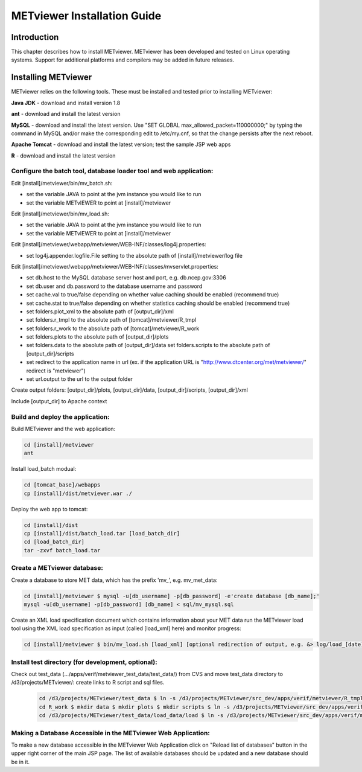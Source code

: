 .. _install:

METviewer Installation Guide
============================

Introduction
------------

This chapter describes how to install METviewer. METviewer has been developed and tested on Linux operating systems. Support for additional platforms and compilers may be added in future releases. 

Installing METviewer
--------------------

METviewer relies on the following tools. These must be installed and tested prior to installing METviewer: 

**Java JDK** - download and install version 1.8 

**ant** - download and install the latest version 

**MySQL** - download and install the latest version. Use "SET GLOBAL max_allowed_packet=110000000;" by typing the command in MySQL and/or make the corresponding edit to /etc/my.cnf, so that the change persists after the next reboot. 

**Apache Tomcat** - download and install the latest version; test the sample JSP web apps 

**R** - download and install the latest version 

Configure the batch tool, database loader tool and web application:
~~~~~~~~~~~~~~~~~~~~~~~~~~~~~~~~~~~~~~~~~~~~~~~~~~~~~~~~~~~~~~~~~~~
Edit [install]/metviewer/bin/mv_batch.sh: 

• set the variable JAVA to point at the jvm instance you would like to run 

• set the variable METvIEWER to point at [install]/metviewer

Edit [install]/metviewer/bin/mv_load.sh: 

• set the variable JAVA to point at the jvm instance you would like to run 

• set the variable METvIEWER to point at [install]/metviewer

Edit [install]/metviewer/webapp/metviewer/WEB-INF/classes/log4j.properties: 

• set log4j.appender.logfile.File setting to the absolute path of [install]/metviewer/log file

Edit [install]/metviewer/webapp/metviewer/WEB-INF/classes/mvservlet.properties: 

• set db.host to the MySQL database server host and port, e.g. db.ncep.gov:3306 

• set db.user and db.password to the database username and password 

• set cache.val to true/false depending on whether value caching should be enabled (recommend true) 

• set cache.stat to true/false depending on whether statistics caching should be enabled (recommend true) 

• set folders.plot_xml to the absolute path of [output_dir]/xml 

• set folders.r_tmpl to the absolute path of [tomcat]/metviewer/R_tmpl 

• set folders.r_work to the absolute path of [tomcat]/metviewer/R_work 

• set folders.plots to the absolute path of [output_dir]/plots 

• set folders.data to the absolute path of [output_dir]/data set folders.scripts to the absolute path of [output_dir]/scripts 

• set redirect to the application name in url (ex. if the application URL is "http://www.dtcenter.org/met/metviewer/" redirect is "metviewer") 

• set url.output to the url to the output folder

Create output folders: [output_dir]/plots, [output_dir]/data, [output_dir]/scripts, [output_dir]/xml 

Include [output_dir] to Apache context 

Build and deploy the application:
~~~~~~~~~~~~~~~~~~~~~~~~~~~~~~~~~

Build METviewer and the web application: 

.. code-block:: none

  cd [install]/metviewer 
  ant

		
Install load_batch modual: 

.. code-block:: none

  cd [tomcat_base]/webapps 
  cp [install]/dist/metviewer.war ./


Deploy the web app to tomcat: 

.. code-block:: none

  cd [install]/dist 
  cp [install]/dist/batch_load.tar [load_batch_dir] 
  cd [load_batch_dir] 
  tar -zxvf batch_load.tar

		
Create a METviewer database:
~~~~~~~~~~~~~~~~~~~~~~~~~~~~

Create a database to store MET data, which has the prefix \'\mv_\'\, e.g. mv_met_data:

.. code-block:: none

  cd [install]/metviewer $ mysql -u[db_username] -p[db_password] -e'create database [db_name];' 
  mysql -u[db_username] -p[db_password] [db_name] < sql/mv_mysql.sql

Create an XML load specification document which contains information about your MET data run the METviewer load tool using the XML load specification as input (called [load_xml] here) and monitor progress: 

.. code-block:: none
		
  cd [install]/metviewer $ bin/mv_load.sh [load_xml] [optional redirection of output, e.g. &> log/load_[date].log &]'

Install test directory (for development, optional):
~~~~~~~~~~~~~~~~~~~~~~~~~~~~~~~~~~~~~~~~~~~~~~~~~~~
Check out test_data (.../apps/verif/metviewer_test_data/test_data/) from CVS and move test_data directory to /d3/projects/METviewer/: create links to R script and sql files.

 .. code-block:: none
		 
  cd /d3/projects/METviewer/test_data $ ln -s /d3/projects/METviewer/src_dev/apps/verif/metviewer/R_tmpl R_tmpl $ mkdir R_work 
  cd R_work $ mkdir data $ mkdir plots $ mkdir scripts $ ln -s /d3/projects/METviewer/src_dev/apps/verif/metviewer/R_work/include/ include 
  cd /d3/projects/METviewer/test_data/load_data/load $ ln -s /d3/projects/METviewer/src_dev/apps/verif/metviewer/sql/mv_mysql.sql mv_mysql.sql

Making a Database Accessible in the METviewer Web Application:
~~~~~~~~~~~~~~~~~~~~~~~~~~~~~~~~~~~~~~~~~~~~~~~~~~~~~~~~~~~~~~

To make a new database accessible in the METviewer Web Application click on "Reload list of databases" button in the upper right corner of the main JSP page. The list of available databases should be updated and a new database should be in it.
